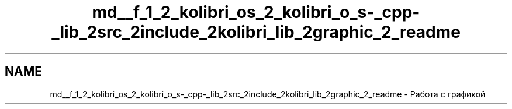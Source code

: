 .TH "md__f_1_2_kolibri_os_2_kolibri_o_s-_cpp-_lib_2src_2include_2kolibri_lib_2graphic_2_readme" 3 "KolibriLib" \" -*- nroff -*-
.ad l
.nh
.SH NAME
md__f_1_2_kolibri_os_2_kolibri_o_s-_cpp-_lib_2src_2include_2kolibri_lib_2graphic_2_readme \- Работа с графикой 
.PP

